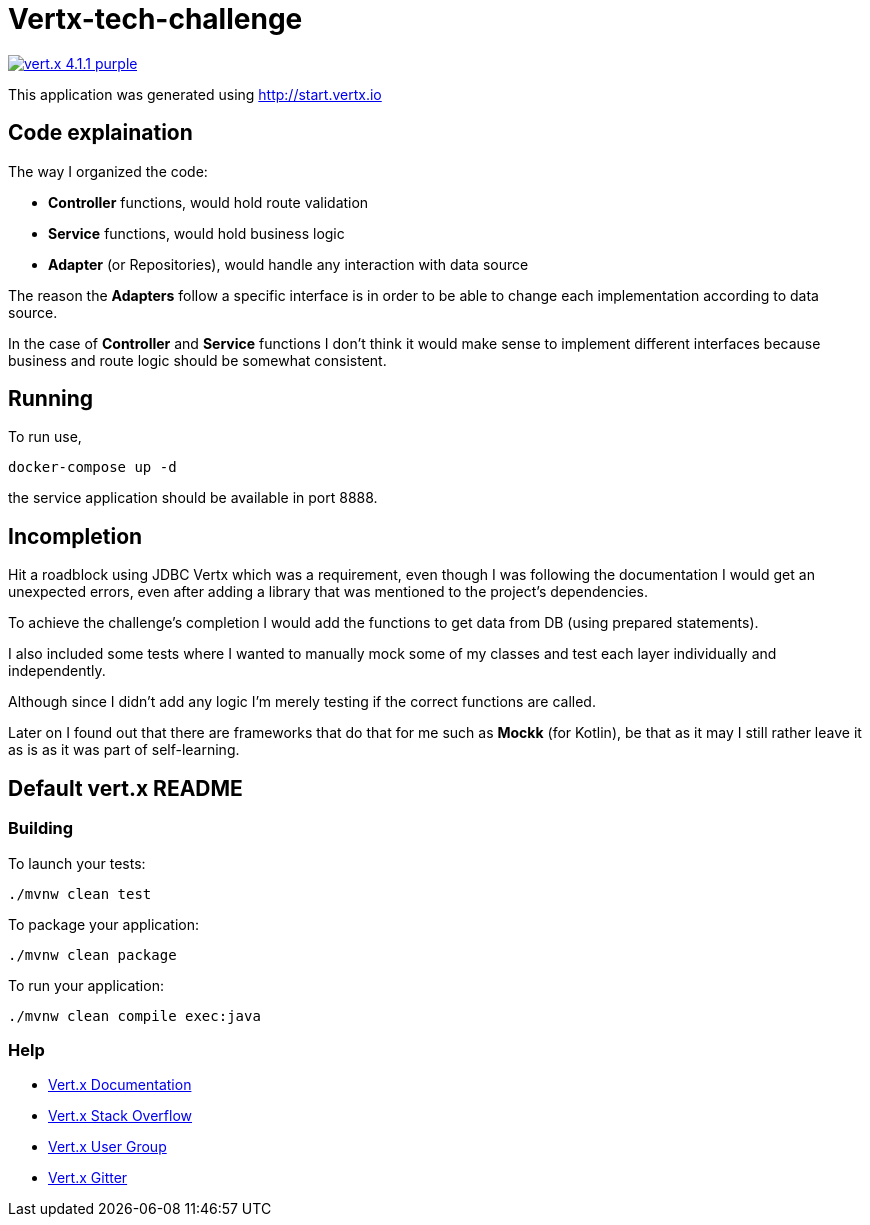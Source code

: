 = Vertx-tech-challenge

image:https://img.shields.io/badge/vert.x-4.1.1-purple.svg[link="https://vertx.io"]

This application was generated using http://start.vertx.io

== Code explaination

The way I organized the code:

- *Controller* functions, would hold route validation

- *Service* functions, would hold business logic

- *Adapter* (or Repositories), would handle any interaction with data source

The reason the *Adapters* follow a specific interface is in order to be able to change each implementation according to data source.

In the case of *Controller* and *Service* functions I don't think it would make sense to implement different interfaces because business and route logic should be somewhat consistent.

== Running

To run use,

```
docker-compose up -d
```

the service application should be available in port 8888.

== Incompletion

Hit a roadblock using JDBC Vertx which was a requirement, even though I was following the documentation I would get an unexpected errors, even after adding a library that was mentioned to the project's dependencies.

To achieve the challenge's completion I would add the functions to get data from DB (using prepared statements).

I also included some tests where I wanted to manually mock some of my classes and test each layer individually and independently.

Although since I didn't add any logic I'm merely testing if the correct functions are called.

Later on I found out that there are frameworks that do that for me such as *Mockk* (for Kotlin), be that as it may I still rather leave it as is as it was part of self-learning.

== Default vert.x README

=== Building

To launch your tests:
```
./mvnw clean test
```

To package your application:
```
./mvnw clean package
```

To run your application:
```
./mvnw clean compile exec:java
```

=== Help

* https://vertx.io/docs/[Vert.x Documentation]
* https://stackoverflow.com/questions/tagged/vert.x?sort=newest&pageSize=15[Vert.x Stack Overflow]
* https://groups.google.com/forum/?fromgroups#!forum/vertx[Vert.x User Group]
* https://gitter.im/eclipse-vertx/vertx-users[Vert.x Gitter]
